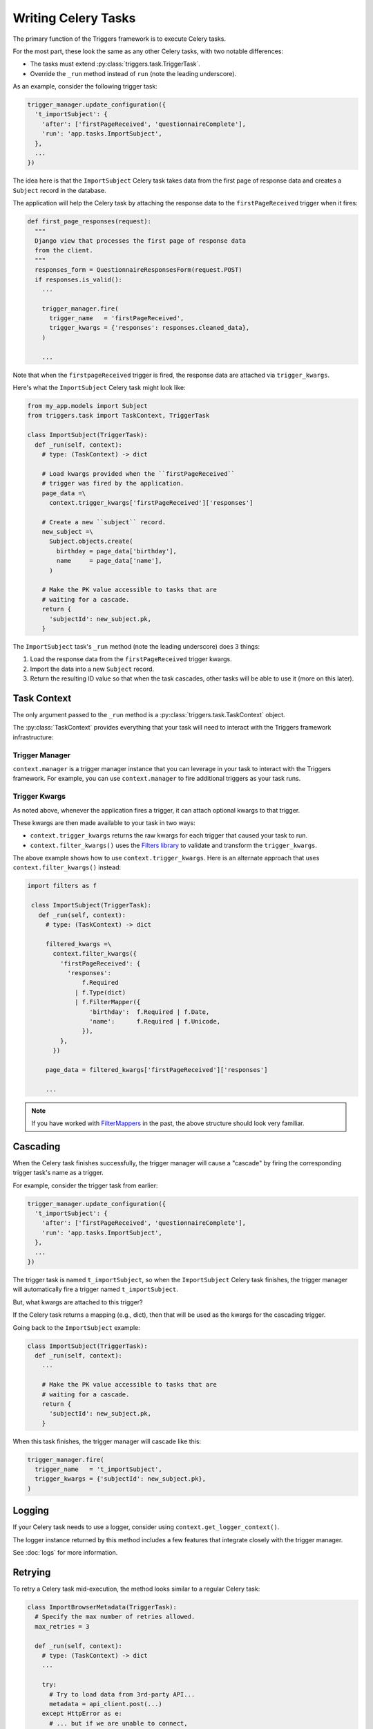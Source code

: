 ====================
Writing Celery Tasks
====================
The primary function of the Triggers framework is to execute Celery tasks.

For the most part, these look the same as any other Celery tasks, with two
notable differences:

- The tasks must extend :py:class:`triggers.task.TriggerTask`.
- Override the ``_run`` method instead of ``run`` (note the leading underscore).

As an example, consider the following trigger task:

.. code-block:: python

   trigger_manager.update_configuration({
     't_importSubject': {
       'after': ['firstPageReceived', 'questionnaireComplete'],
       'run': 'app.tasks.ImportSubject',
     },
     ...
   })

The idea here is that the ``ImportSubject`` Celery task takes data from the
first page of response data and creates a ``Subject`` record in the database.

The application will help the Celery task by attaching the response data to the
``firstPageReceived`` trigger when it fires:

.. code-block:: python

   def first_page_responses(request):
     """
     Django view that processes the first page of response data
     from the client.
     """
     responses_form = QuestionnaireResponsesForm(request.POST)
     if responses.is_valid():
       ...

       trigger_manager.fire(
         trigger_name   = 'firstPageReceived',
         trigger_kwargs = {'responses': responses.cleaned_data},
       )

       ...

Note that when the ``firstpageReceived`` trigger is fired, the response data are
attached via ``trigger_kwargs``.

Here's what the ``ImportSubject`` Celery task might look like:

.. code-block:: python

   from my_app.models import Subject
   from triggers.task import TaskContext, TriggerTask

   class ImportSubject(TriggerTask):
     def _run(self, context):
       # type: (TaskContext) -> dict

       # Load kwargs provided when the ``firstPageReceived``
       # trigger was fired by the application.
       page_data =\
         context.trigger_kwargs['firstPageReceived']['responses']

       # Create a new ``subject`` record.
       new_subject =\
         Subject.objects.create(
           birthday = page_data['birthday'],
           name     = page_data['name'],
         )

       # Make the PK value accessible to tasks that are
       # waiting for a cascade.
       return {
         'subjectId': new_subject.pk,
       }

The ``ImportSubject`` task's ``_run`` method (note the leading underscore) does
3 things:

1. Load the response data from the ``firstPageReceived`` trigger kwargs.
2. Import the data into a new ``Subject`` record.
3. Return the resulting ID value so that when the task cascades, other tasks
   will be able to use it (more on this later).

.. _task_context:

------------
Task Context
------------
The only argument passed to the ``_run`` method is a
:py:class:`triggers.task.TaskContext` object.

The :py:class:`TaskContext` provides everything that your task will need to
interact with the Triggers framework infrastructure:

^^^^^^^^^^^^^^^
Trigger Manager
^^^^^^^^^^^^^^^
``context.manager`` is a trigger manager instance that you can leverage in your
task to interact with the Triggers framework.  For example, you can use
``context.manager`` to fire additional triggers as your task runs.

^^^^^^^^^^^^^^
Trigger Kwargs
^^^^^^^^^^^^^^
As noted above, whenever the application fires a trigger, it can attach optional
kwargs to that trigger.

These kwargs are then made available to your task in two ways:

- ``context.trigger_kwargs`` returns the raw kwargs for each trigger that caused
  your task to run.
- ``context.filter_kwargs()`` uses the `Filters library`_ to validate and
  transform the ``trigger_kwargs``.

The above example shows how to use ``context.trigger_kwargs``.  Here is an
alternate approach that uses ``context.filter_kwargs()`` instead:

.. code-block:: python

  import filters as f

   class ImportSubject(TriggerTask):
     def _run(self, context):
       # type: (TaskContext) -> dict

       filtered_kwargs =\
         context.filter_kwargs({
           'firstPageReceived': {
             'responses':
                 f.Required
               | f.Type(dict)
               | f.FilterMapper({
                   'birthday':  f.Required | f.Date,
                   'name':      f.Required | f.Unicode,
                 }),
           },
         })

       page_data = filtered_kwargs['firstPageReceived']['responses']

       ...

.. note::

   If you have worked with `FilterMappers`_ in the past, the above structure
   should look very familiar.

---------
Cascading
---------
When the Celery task finishes successfully, the trigger manager will cause a
"cascade" by firing the corresponding trigger task's name as a trigger.

For example, consider the trigger task from earlier:

.. code-block:: python

   trigger_manager.update_configuration({
     't_importSubject': {
       'after': ['firstPageReceived', 'questionnaireComplete'],
       'run': 'app.tasks.ImportSubject',
     },
     ...
   })

The trigger task is named ``t_importSubject``, so when the ``ImportSubject``
Celery task finishes, the trigger manager will automatically fire a trigger
named ``t_importSubject``.

But, what kwargs are attached to this trigger?

If the Celery task returns a mapping (e.g., dict), then that will be used as the
kwargs for the cascading trigger.

Going back to the ``ImportSubject`` example:

.. code-block:: python

   class ImportSubject(TriggerTask):
     def _run(self, context):
       ...

       # Make the PK value accessible to tasks that are
       # waiting for a cascade.
       return {
         'subjectId': new_subject.pk,
       }

When this task finishes, the trigger manager will cascade like this:

.. code-block:: python

   trigger_manager.fire(
     trigger_name   = 't_importSubject',
     trigger_kwargs = {'subjectId': new_subject.pk},
   )

-------
Logging
-------
If your Celery task needs to use a logger, consider using
``context.get_logger_context()``.

The logger instance returned by this method includes a few features that
integrate closely with the trigger manager.

See :doc:`logs` for more information.

--------
Retrying
--------
To retry a Celery task mid-execution, the method looks similar to a regular
Celery task:

.. code-block:: python

   class ImportBrowserMetadata(TriggerTask):
     # Specify the max number of retries allowed.
     max_retries = 3

     def _run(self, context):
       # type: (TaskContext) -> dict
       ...

       try:
         # Try to load data from 3rd-party API...
         metadata = api_client.post(...)
       except HttpError as e:
         # ... but if we are unable to connect,
         # retry after a delay.
         raise self.retry(exc=e, cooldown=10)

Note that this retry mechanism works a little differently from Celery's retry:

- You must ``raise self.retry()``; it won't raise the exception for you.
- Use ``cooldown`` instead of ``countdown``.  ``eta`` is not supported.
- If desired, you can also specify replacement trigger kwargs to use when
  retrying the task.

If the Celery task exceeds its ``max_retries``, then it will raise a
:py:class:`triggers.task.MaxRetriesExceeded`.

.. _Filters library: https://filters.readthedocs.io/
.. _FilterMappers: https://filters.readthedocs.io/en/latest/complex_filters.html#working-with-mappings
